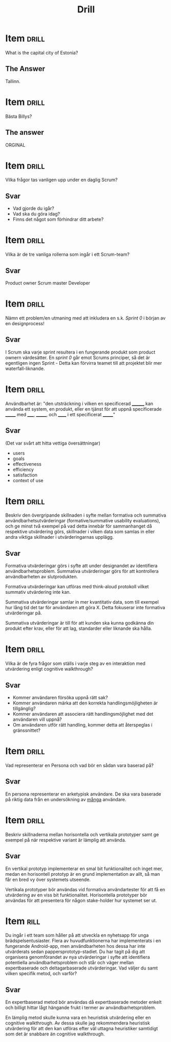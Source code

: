 #+TITLE: Drill

* Item                                   :drill:
:PROPERTIES:
:ID:       4714db59-95ff-43b2-9fb1-d5284672f500
:LAST_QUALITY: 4
:LAST_REVIEWED: [2020-03-04 ons 20:22]
:END:
What is the capital city of Estonia?

** The Answer
Tallinn.

* Item                                                                   :drill:
Bästa Billys?

** The answer
ORGINAL
* Item :drill:
Vilka frågor tas vanligen upp under en daglig Scrum?

** Svar
- Vad gjorde du igår?
- Vad ska du göra idag?
- Finns det något som förhindrar ditt arbete?

* Item :drill:
Vilka är de tre vanliga rollerna som ingår i ett Scrum-team?
** Svar
Product owner
Scrum master
Developer
* Item :drill:
Nämn ett problem/en utmaning med att inkludera en s.k. /Sprint 0/ i början av en designprocess!
** Svar
I Scrum ska varje sprint resultera i en fungerande produkt som product ownern värdesätter.
En /sprint 0/ går emot Scrums principer, så det är egentligen ingen Sprint - Detta kan
förvirra teamet till att projektet blir mer waterfall-liknande.
* Item :drill:
Användbarhet är: "den utsträckning i vilken en
specificerad ________ kan använda ett system, en produkt,
eller en tjänst för att uppnå specificerade _______ 
med _____, _______, och ______ i ett specificerat _______"
** Svar
(Det var svårt att hitta vettiga översättningar)
- users
- goals
- effectiveness
- efficiency
- satisfaction
- context of use
* Item :drill:
Beskriv den övergripande skillnaden i syfte mellan formativa och summativa
användbarhetsutvärderingar (formative/summative usability evaluations), och ge
minst två exempel på vad detta innebär för sammanhanget då respektive utvärdering
görs, skillnader i vilken data som samlas in eller andra viktiga skillnader i utvärderingarnas upplägg.

** Svar
Formativa utvärderingar görs i syfte att under designandet av identifiera användbarhetsproblem.
Summativa utvärderingar görs för att kontrollera användbarheten av slutprodukten.

Formativa utvärderingar kan utföras med think-aloud protokoll vilket summativ utvärdering inte kan.

Summativa utvärderingar samlar in mer kvantitativ data, som till exempel hur lång tid det tar för 
användaren att göra X. Detta fokuserar inte formativa utvärderingar på.

Summativa utvärderingar är till för att kunden ska kunna godkänna din produkt efter krav,
eller för att lag, standarder eller liknande ska hålla.
* Item :drill:
Vilka är de fyra frågor som ställs i varje steg av en interaktion med utvärdering enligt cognitive walkthrough?

** Svar
- Kommer användaren försöka uppnå rätt sak?
- Kommer användaren märka att den korrekta handlingsmöjligheten är tillgänglig?
- Kommer användaren att associera rätt handlingsmöjlighet med det användaren vill uppnå?
- Om användaren utför rätt handling, kommer detta att återspeglas i gränssnittet?

* Item :drill:
Vad representerar en Persona och vad bör en sådan vara baserad på?

** Svar
En persona representerar en arketypisk användare.
De ska vara baserade på riktig data från en undersökning av _många_ användare.

* Item :drill:
Beskriv skillnaderna mellan horisontella och vertikala prototyper samt ge exempel på när respektive variant är lämplig att använda.

** Svar
En vertikal prototyp implementerar en smal bit funktionalitet och inget mer,
medan en horisontell prototyp är en grund implementation av allt, så man får
en bred vy över systemets utseende. 

Vertikala prototyper bör användas vid formativa användartester för att få en 
utvärdering av en viss bit funktionalitet. 
Horisontella prototyper bör användas för att presentera för någon stake-holder
hur systemet ser ut.
* Item :rill:
Du ingår i ett team som håller på att utveckla en nyhetsapp för unga
brädspelsentusiaster. Flera av huvudfunktionerna har implementerats i en fungerande
Android-app, men användbarheten hos dessa har inte utvärderats sedan
pappersprototyp-stadiet. Du har tagit på dig att organisera genomförandet av nya
utvärderingar i syfte att identifiera potentiella användbarhetsproblem och står och
väger mellan expertbaserade och deltagarbaserade utvärderingar. Vad väljer du samt
vilken specifik metod, och varför?

** Svar
En expertbaserad metod bör användas då expertbaserade metoder enkelt och billigt 
hittar lågt hängande frukt i termer av användbarhetsproblem. 

En lämplig metod skulle kunna vara en heuristisk utvärdering eller en cognitive 
walkthrough. Av dessa skulle jag rekommendera heuristisk utvärdering för att den 
kan utföras efter väl uttagna heuristiker samtidigt som det är snabbare än cognitive walkthrough.


